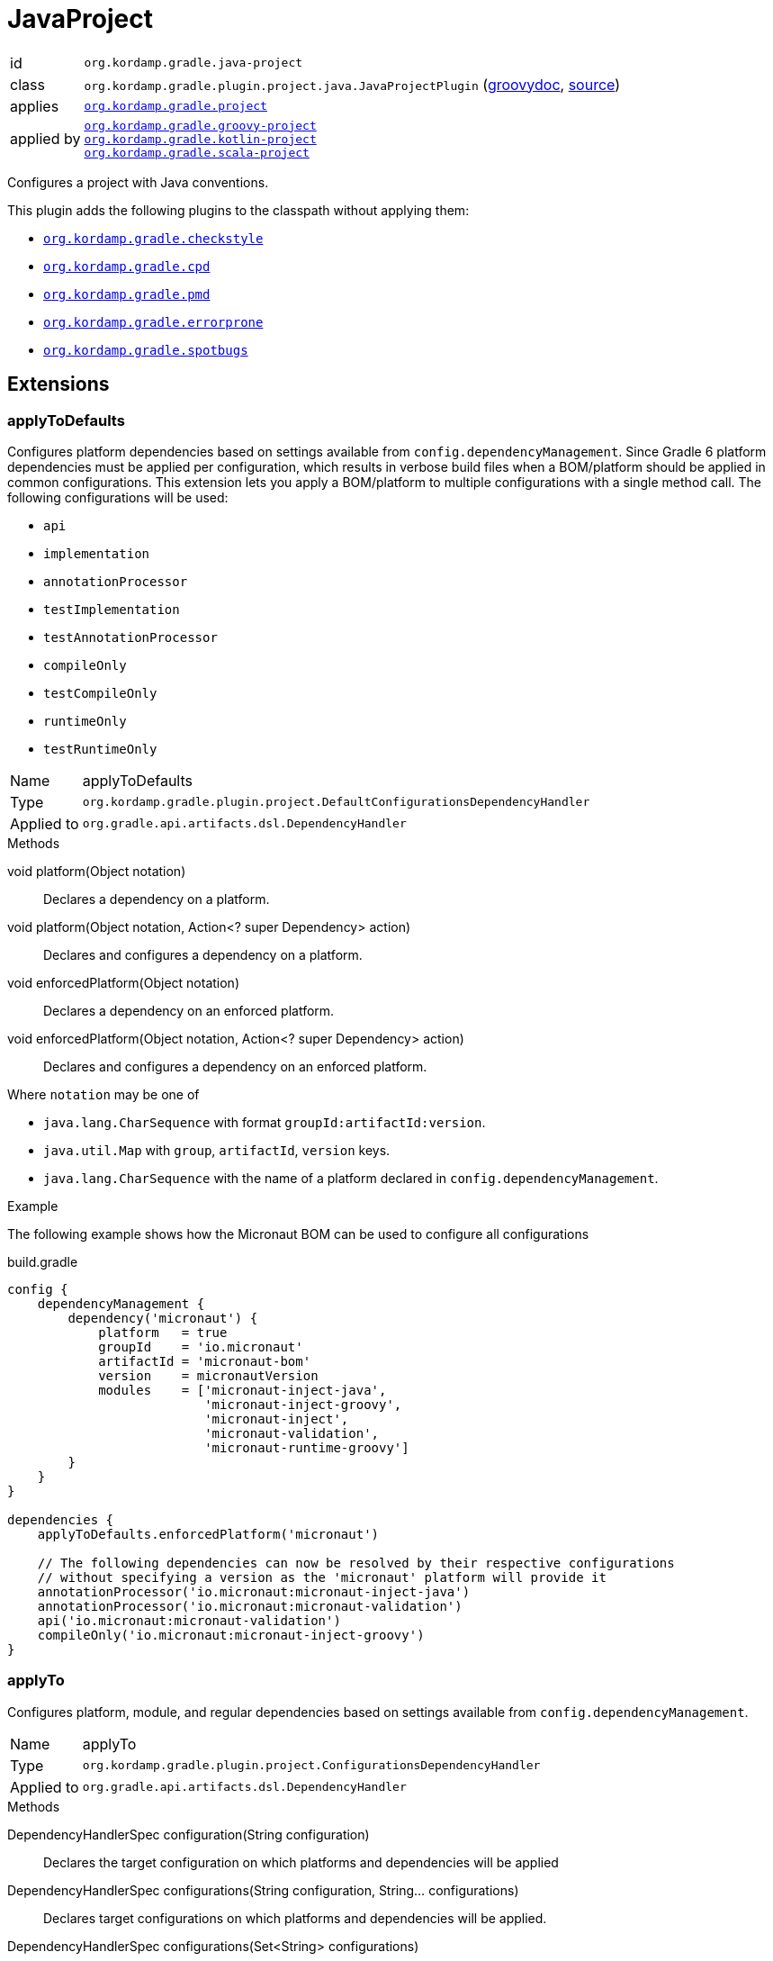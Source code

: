 
[[_org_kordamp_gradle_java_project]]
= JavaProject

[horizontal]
id:: `org.kordamp.gradle.java-project`
class:: `org.kordamp.gradle.plugin.project.java.JavaProjectPlugin`
    (link:api/org/kordamp/gradle/plugin/project/java/JavaProjectPlugin.html[groovydoc],
     link:api-html/org/kordamp/gradle/plugin/project/java/JavaProjectPlugin.html[source])
applies:: `<<_org_kordamp_gradle_project,org.kordamp.gradle.project>>`
applied by:: `<<_org_kordamp_gradle_groovy_project,org.kordamp.gradle.groovy-project>>` +
`<<_org_kordamp_gradle_kotlin_project,org.kordamp.gradle.kotlin-project>>` +
`<<_org_kordamp_gradle_scala_project,org.kordamp.gradle.scala-project>>`

Configures a project with Java conventions.

This plugin adds the following plugins to the classpath without applying them:

 * `<<_org_kordamp_gradle_checkstyle,org.kordamp.gradle.checkstyle>>`
 * `<<_org_kordamp_gradle_cpd,org.kordamp.gradle.cpd>>`
 * `<<_org_kordamp_gradle_pmd,org.kordamp.gradle.pmd>>`
 * `<<_org_kordamp_gradle_errorprone,org.kordamp.gradle.errorprone>>`
 * `<<_org_kordamp_gradle_spotbugs,org.kordamp.gradle.spotbugs>>`

[[_org_kordamp_gradle_java_project_extensions]]
== Extensions

[[_org_kordamp_gradle_java_project_extension_applyToDefaults]]
=== applyToDefaults

Configures platform dependencies based on settings available from `config.dependencyManagement`. Since Gradle 6 platform dependencies
must be applied per configuration, which results in verbose build files when a  BOM/platform should be applied in common
configurations. This extension lets you apply a BOM/platform to multiple configurations with a single method call.
The following configurations will be used:

* `api`
* `implementation`
* `annotationProcessor`
* `testImplementation`
* `testAnnotationProcessor`
* `compileOnly`
* `testCompileOnly`
* `runtimeOnly`
* `testRuntimeOnly`

[horizontal]
Name:: applyToDefaults
Type:: `org.kordamp.gradle.plugin.project.DefaultConfigurationsDependencyHandler`
Applied to:: `org.gradle.api.artifacts.dsl.DependencyHandler`

.Methods

void platform(Object notation):: Declares a dependency on a platform.
void platform(Object notation, Action<? super Dependency> action):: Declares and configures a dependency on a platform.
void enforcedPlatform(Object notation):: Declares a dependency on an enforced platform.
void enforcedPlatform(Object notation, Action<? super Dependency> action):: Declares and configures a dependency on an enforced platform.

Where `notation` may be one of

* `java.lang.CharSequence` with format `groupId:artifactId:version`.
* `java.util.Map` with `group`, `artifactId`, `version` keys.
* `java.lang.CharSequence` with the name of a platform declared in `config.dependencyManagement`.

.Example
The following example shows how the Micronaut BOM can be used to configure all configurations

[source,groovy]
.build.gradle
----
config {
    dependencyManagement {
        dependency('micronaut') {
            platform   = true
            groupId    = 'io.micronaut'
            artifactId = 'micronaut-bom'
            version    = micronautVersion
            modules    = ['micronaut-inject-java',
                          'micronaut-inject-groovy',
                          'micronaut-inject',
                          'micronaut-validation',
                          'micronaut-runtime-groovy']
        }
    }
}

dependencies {
    applyToDefaults.enforcedPlatform('micronaut')

    // The following dependencies can now be resolved by their respective configurations
    // without specifying a version as the 'micronaut' platform will provide it
    annotationProcessor('io.micronaut:micronaut-inject-java')
    annotationProcessor('io.micronaut:micronaut-validation')
    api('io.micronaut:micronaut-validation')
    compileOnly('io.micronaut:micronaut-inject-groovy')
}
----

[[_org_kordamp_gradle_java_project_extension_applyTo]]
=== applyTo

Configures platform, module, and regular dependencies based on settings available from `config.dependencyManagement`.

[horizontal]
Name:: applyTo
Type:: `org.kordamp.gradle.plugin.project.ConfigurationsDependencyHandler`
Applied to:: `org.gradle.api.artifacts.dsl.DependencyHandler`

.Methods

DependencyHandlerSpec configuration(String configuration)::
Declares the target configuration on which platforms and dependencies will be applied
DependencyHandlerSpec configurations(String configuration, String... configurations)::
Declares target configurations on which platforms and dependencies will be applied.
DependencyHandlerSpec configurations(Set<String> configurations)::
Declares target configurations on which platforms and dependencies will be applied.
DependencyHandlerSpec c(String configuration)::
Declares the target configuration on which platforms and dependencies will be applied. +
Alias for `configuration(configuration)`.
DependencyHandlerSpec c(String configuration, String... configurations)::
Declares target configurations on which platforms and dependencies will be applied. +
Alias for `configurations(configuration,configurations)`.
DependencyHandlerSpec c(Set<String> configurations)::
Declares target configurations on which platforms and dependencies will be applied. +
Alias for `configurations(configurations)`.

`DependencyHandlerSpec` has the following methods

void platform(Object notation):: Declares a dependency on a platform.
void platform(Object notation, Action<? super Dependency> action):: Declares and configures a dependency on a platform.
void enforcedPlatform(Object notation):: Declares a dependency on an enforced platform.
void enforcedPlatform(Object notation, Action<? super Dependency> action):: Declares and configures a dependency on an enforced platform.
void dependency(String nameOrGa):: Declares a dependency.
void dependency(String nameOrGa, Closure):: Declares and configures a dependency.
void module(String nameOrGa):: Declares a module dependency (from a platform).
void module(String nameOrGa, Closure):: Declares and configures a module dependency (from a platform).

Where `notation` may be one of

* `java.lang.CharSequence` with format `groupId:artifactId:version`.
* `java.util.Map` with `group`, `artifactId`, `version` keys.
* `java.lang.CharSequence` with the name of a platform declared in `config.dependencyManagement`.

.Example
The following example shows how the Micronaut BOM can be used to configure all configurations

[source,groovy]
.build.gradle
----
config {
    dependencyManagement {
        dependency('junit:junit:4.13')
        dependency('micronaut') {
            platform   = true
            groupId    = 'io.micronaut'
            artifactId = 'micronaut-bom'
            version    = micronautVersion
            modules    = ['micronaut-inject-java',
                          'micronaut-inject-groovy',
                          'micronaut-inject',
                          'micronaut-validation',
                          'micronaut-runtime-groovy']
        }
    }
}

dependencies {
    applyToDefaults.enforcedPlatform('micronaut')

    // The following dependencies can now be resolved by their respective configurations
    // without specifying a version as the 'micronaut' platform will provide it

    applyTo.configuration('annotationProcessor').module('micronaut', 'micronaut-inject-java')
    // apply to both annotationProcessor & api
    applyTo.c('annotationProcessor', 'api').module('micronaut', 'micronaut-validation')
    applyTo.c('api').module('micronaut', 'micronaut-runtime-groovy')
    applyTo.c('testImplementation').dependency('junit')
}
----

[[_org_kordamp_gradle_java_project_extension_cfg]]
=== cfg

WARNING: This extension has been *DEPRECATED*. Use `applyToDefaults` and/or `applyTo` instead.

Configures dependencies based on settings available from `config.dependencyManagement`.

[horizontal]
Name:: cfg
Type:: `org.kordamp.gradle.plugin.project.DependencyHandler`
Applied to:: `org.gradle.api.artifacts.dsl.DependencyHandler`

Since Gradle 6 platform dependencies must be applied per configuration, which results in verbose build files when a
BOM/platform should be applied in common configurations. This extension lets you apply a BOM/platform to multiple
configurations with a single method call.

NOTE: The following configurations will be used if none are specified: `api`, `implementation`, `annotationProcessor`,
`testImplementation`, `testAnnotationProcessor`, `compileOnly`, `testCompileOnly`, `runtimeOnly`, `testRuntimeOnly`.

.Methods

void platform(Object notation):: Declares a dependency on a platform.
void platform(Object notation, Action<? super Dependency> action):: Declares and configures a dependency on a platform.
void platform(Object notation, String... configurations):: Declares a dependency on a platform for a set of specific configurations.
void platform(Object notation, List<String> configurations):: Declares a dependency on a platform for a set of specific configurations.
void platform(Object notation, List<String> configurations, Action<? super Dependency> action):: Declares and configures a dependency on a platform for a set of specific configurations.
void enforcedPlatform(Object notation):: Declares a dependency on an enforced platform.
void enforcedPlatform(Object notation, Action<? super Dependency> action):: Declares and configures a dependency on an enforced platform.
void enforcedPlatform(Object notation, String... configurations):: Declares a dependency on an enforced platform for a set of specific configurations.
void enforcedPlatform(Object notation, List<String> configurations):: Declares a dependency on an enforced platform for a set of specific configurations.
void enforcedPlatform(Object notation, List<String> configurations, Action<? super Dependency> action):: Declares and configures a dependency on an enforced platform for a set of specific configurations.
void dependency(String nameOrGa, String configuration, String... configurations):: Declares a dependency for a set of specific configurations.
void dependency(String nameOrGa, String configuration, Closure):: Declares and configures a dependency for a set of specific configurations.
void module(String nameOrGa, String configuration, String... configurations):: Declares a module dependency (from a platform) for a set of specific configurations.
void module(String nameOrGa, String configuration, Closure):: Declares and configures a module dependency (from a platform) for a set of specific configurations.

Where `notation` may be one of

 * `java.lang.CharSequence` with format `groupId:artifactId:version`.
 * `java.util.Map` with `group`, `artifactId`, `version` keys.
 * `java.lang.CharSequence` with the name of a platform declared in `config.dependencyManagement`.

.Example
The following example shows how the Micronaut BOM can be used to configure all configurations

[source,groovy]
.build.gradle
----
config {
    dependencyManagement {
        dependency('micronaut') {
            platform   = true
            groupId    = 'io.micronaut'
            artifactId = 'micronaut-bom'
            version    = micronautVersion
            modules    = ['micronaut-inject-java',
                          'micronaut-inject-groovy',
                          'micronaut-inject',
                          'micronaut-validation',
                          'micronaut-runtime-groovy']
        }
    }
}

dependencies {
    cfg {
        enforcedPlatform('micronaut')

        module('micronaut','micronaut-inject-java', 'annotationProcessor')
        module('micronaut','micronaut-validation', 'annotationProcessor', 'api')

        module('micronaut','micronaut-inject-groovy', 'compileOnly')
    }

    // because the `micronaut` platform was applied a few lines above
    // the following dependencies can skip the version number

    // you can still use standard configuration methods
    api('io.micronaut:micronaut-inject')

    // you can mix them both
    api(config.dependencyManagement.ga('micronaut', 'micronaut-runtime-groovy'))
}
----

[[_org_kordamp_gradle_java_project_tasks]]
== Tasks

[[_task_compile]]
=== Compile

Assembles main classes. This is an alias for `classes`.

[horizontal]
Name:: classes
Type:: `org.gradle.api.DefaultTask`

[[_task_jar_settings]]
=== JarSettings

Display JAR settings.

[horizontal]
Name:: jarSettings
Type:: `org.kordamp.gradle.plugin.project.java.tasks.JarSettingsTask`

.Options
[horizontal]
show-paths:: Display path information (OPTIONAL).
task:: The task to generate the report for.
tasks:: The tasks to generate the report for.

You may specify either of the two, be advised that `tasks` has precedence over `task`. All tasks will be displayed
if neither of these options is specified.

[[_task_java_compiler_settings]]
=== JavaCompilerSettings

Display Java compiler settings.

[horizontal]
Name:: javaCompilerSettings
Type:: `org.kordamp.gradle.plugin.project.java.tasks.JavaCompilerSettingsTask`

.Options
[horizontal]
show-paths:: Display path information (OPTIONAL).
task:: The task to generate the report for.
tasks:: The tasks to generate the report for.

You may specify either of the two, be advised that `tasks` has precedence over `task`. All tasks will be displayed
if neither of these options is specified.

[[_task_platforms]]
=== Platforms

Displays all configured platforms in the project. Requires the use of the <<_org_kordamp_gradle_java_project_extension_cfg,cfg>> extension.

[horizontal]
Name:: platforms
Type:: `org.kordamp.gradle.plugin.project.java.tasks.platformsTask`

==== Example Output

For a project with the following dependencies

[source,groovy,subs="verbatim,attributes"]
.build.gradle
----
dependencies {
    cfg.enforcedPlatform("io.micronaut:micronaut-bom:$micronautVersion")

    annotationProcessor 'io.micronaut:micronaut-inject-java'
    annotationProcessor 'io.micronaut:micronaut-validation'

    compileOnly 'io.micronaut:micronaut-inject-groovy'

    api 'io.micronaut:micronaut-inject'
    api 'io.micronaut:micronaut-validation'
    api 'io.micronaut:micronaut-runtime-groovy'
}
----

Invoking this command

[source]
----
$ gm :platforms
----

Results in the following output

[source]
----
> Task :platforms
Total platforms: 1

Platform 0:
    platform: io.micronaut:micronaut-bom:2.0.0.M3
    enforced: true
    configurations:
        api
        implementation
        annotationProcessor
        testImplementation
        testAnnotationProcessor
        compileOnly
        testCompileOnly
        runtimeOnly
        testRuntimeOnly
----

[[_task_sourceSets]]
=== SourceSets

Displays all sourceSets available in a project.

[horizontal]
Name:: sourceSets
Type:: `org.kordamp.gradle.plugin.project.java.tasks.SourceSetsTask`

==== Example Output

For a project defined as follows

[source,groovy,subs="verbatim,attributes"]
.build.gradle
----
plugins {
    id 'java'
    id 'org.kordamp.gradle.project' version '{project-version}'
}

config {
    licensing  { enabled = false }

    publishing { enabled = false }
}
----

Invoking this command

[source]
----
$ gm :sourceSets
----

Results in the following output

[source]
----
> Task :sourceSets
Total sourceSets: 2

sourceSet 0:
    name: main

sourceSet 1:
    name: test
----

[[_task_source_set_settings]]
=== SourceSetSettings

Display settings of a SourceSet

[horizontal]
Name:: sourceSetSettings
Type:: `org.kordamp.gradle.plugin.project.java.tasks.SourceSetSettingsTask`

.Options
[horizontal]
show-paths:: Display path information (OPTIONAL).
sourceSet:: The sourceSet to generate the report for.
sourceSets:: The sourceSets to generate the report for.

You may specify either of the two, be advised that `sourceSets` has precedence over `sourceSet`. All sourceSets will be displayed
if neither of these options is specified.

[[_task_test_settings]]
=== TestSettings

Display test task settings.

[horizontal]
Name:: testSettings
Type:: `org.kordamp.gradle.plugin.project.java.tasks.TestSettingsTask`

.Options
[horizontal]
show-paths:: Display path information (OPTIONAL).
task:: The task to generate the report for.
tasks:: The tasks to generate the report for.

You may specify either of the two, be advised that `tasks` has precedence over `task`. All tasks will be displayed
if neither of these options is specified.

[[_task_war_settings]]
=== WarSettings

Display WAR settings.

[horizontal]
Name:: warSettings
Type:: `org.kordamp.gradle.plugin.project.java.tasks.WarSettingsTask`

.Options
[horizontal]
show-paths:: Display path information (OPTIONAL).
task:: The task to generate the report for.
tasks:: The tasks to generate the report for.

You may specify either of the two, be advised that `tasks` has precedence over `task`. All tasks will be displayed
if neither of these options is specified.

[[_org_kordamp_gradle_java_project_rules]]
== Rules

=== CompileJava

[horizontal]
Pattern:: compile<SourceSetName>JavaSettings
Type:: `org.kordamp.gradle.plugin.project.java.tasks.JavaCompilerSettingsTask`

=== Jars

[horizontal]
Pattern:: <JarName>JarSettings
Type:: `org.kordamp.gradle.plugin.project.java.tasks.JarSettingsTask`

=== JavaExec

[horizontal]
Pattern:: <TaskName>Settings
Type:: `org.kordamp.gradle.plugin.project.java.tasks.JavaExecSettingsTask`

=== SourceSets

[horizontal]
Pattern:: <SourceSetName>SourceSetSettings
Type:: `org.kordamp.gradle.plugin.project.java.tasks.SourceSetSettingsTask`

=== Tests

[horizontal]
Pattern:: <SourceSetName>TestSettings
Type:: `org.kordamp.gradle.plugin.project.java.tasks.TestSettingsTask`

=== Wars

[horizontal]
Pattern:: <WarName>JarSettings
Type:: `org.kordamp.gradle.plugin.project.java.tasks.WarSettingsTask`

